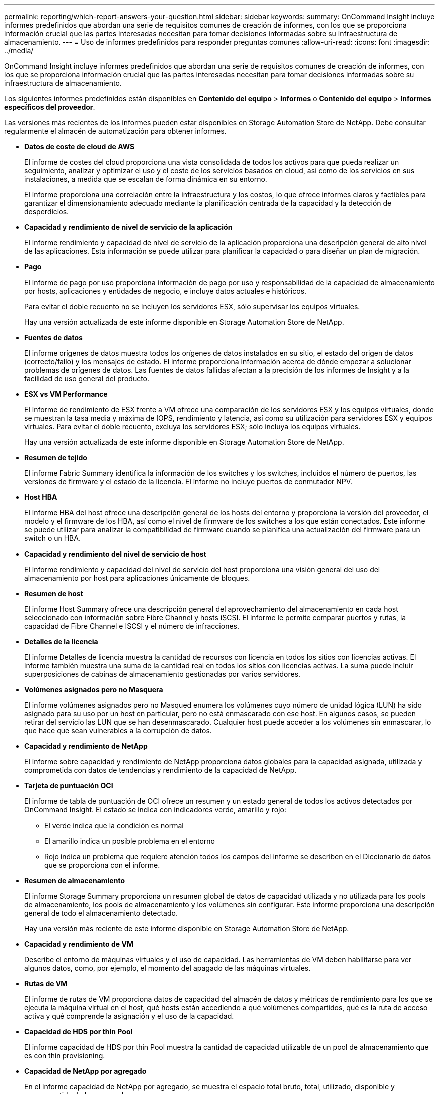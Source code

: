 ---
permalink: reporting/which-report-answers-your-question.html 
sidebar: sidebar 
keywords:  
summary: OnCommand Insight incluye informes predefinidos que abordan una serie de requisitos comunes de creación de informes, con los que se proporciona información crucial que las partes interesadas necesitan para tomar decisiones informadas sobre su infraestructura de almacenamiento. 
---
= Uso de informes predefinidos para responder preguntas comunes
:allow-uri-read: 
:icons: font
:imagesdir: ../media/


[role="lead"]
OnCommand Insight incluye informes predefinidos que abordan una serie de requisitos comunes de creación de informes, con los que se proporciona información crucial que las partes interesadas necesitan para tomar decisiones informadas sobre su infraestructura de almacenamiento.

Los siguientes informes predefinidos están disponibles en *Contenido del equipo* > *Informes* o *Contenido del equipo* > *Informes específicos del proveedor*.

Las versiones más recientes de los informes pueden estar disponibles en Storage Automation Store de NetApp. Debe consultar regularmente el almacén de automatización para obtener informes.

* *Datos de coste de cloud de AWS*
+
El informe de costes del cloud proporciona una vista consolidada de todos los activos para que pueda realizar un seguimiento, analizar y optimizar el uso y el coste de los servicios basados en cloud, así como de los servicios en sus instalaciones, a medida que se escalan de forma dinámica en su entorno.

+
El informe proporciona una correlación entre la infraestructura y los costos, lo que ofrece informes claros y factibles para garantizar el dimensionamiento adecuado mediante la planificación centrada de la capacidad y la detección de desperdicios.

* *Capacidad y rendimiento de nivel de servicio de la aplicación*
+
El informe rendimiento y capacidad de nivel de servicio de la aplicación proporciona una descripción general de alto nivel de las aplicaciones. Esta información se puede utilizar para planificar la capacidad o para diseñar un plan de migración.

* *Pago*
+
El informe de pago por uso proporciona información de pago por uso y responsabilidad de la capacidad de almacenamiento por hosts, aplicaciones y entidades de negocio, e incluye datos actuales e históricos.

+
Para evitar el doble recuento no se incluyen los servidores ESX, sólo supervisar los equipos virtuales.

+
Hay una versión actualizada de este informe disponible en Storage Automation Store de NetApp.

* *Fuentes de datos*
+
El informe orígenes de datos muestra todos los orígenes de datos instalados en su sitio, el estado del origen de datos (correcto/fallo) y los mensajes de estado. El informe proporciona información acerca de dónde empezar a solucionar problemas de orígenes de datos. Las fuentes de datos fallidas afectan a la precisión de los informes de Insight y a la facilidad de uso general del producto.

* *ESX vs VM Performance*
+
El informe de rendimiento de ESX frente a VM ofrece una comparación de los servidores ESX y los equipos virtuales, donde se muestran la tasa media y máxima de IOPS, rendimiento y latencia, así como su utilización para servidores ESX y equipos virtuales. Para evitar el doble recuento, excluya los servidores ESX; sólo incluya los equipos virtuales.

+
Hay una versión actualizada de este informe disponible en Storage Automation Store de NetApp.

* *Resumen de tejido*
+
El informe Fabric Summary identifica la información de los switches y los switches, incluidos el número de puertos, las versiones de firmware y el estado de la licencia. El informe no incluye puertos de conmutador NPV.

* *Host HBA*
+
El informe HBA del host ofrece una descripción general de los hosts del entorno y proporciona la versión del proveedor, el modelo y el firmware de los HBA, así como el nivel de firmware de los switches a los que están conectados. Este informe se puede utilizar para analizar la compatibilidad de firmware cuando se planifica una actualización del firmware para un switch o un HBA.

* *Capacidad y rendimiento del nivel de servicio de host*
+
El informe rendimiento y capacidad del nivel de servicio del host proporciona una visión general del uso del almacenamiento por host para aplicaciones únicamente de bloques.

* *Resumen de host*
+
El informe Host Summary ofrece una descripción general del aprovechamiento del almacenamiento en cada host seleccionado con información sobre Fibre Channel y hosts iSCSI. El informe le permite comparar puertos y rutas, la capacidad de Fibre Channel e ISCSI y el número de infracciones.

* *Detalles de la licencia*
+
El informe Detalles de licencia muestra la cantidad de recursos con licencia en todos los sitios con licencias activas. El informe también muestra una suma de la cantidad real en todos los sitios con licencias activas. La suma puede incluir superposiciones de cabinas de almacenamiento gestionadas por varios servidores.

* *Volúmenes asignados pero no Masquera*
+
El informe volúmenes asignados pero no Masqued enumera los volúmenes cuyo número de unidad lógica (LUN) ha sido asignado para su uso por un host en particular, pero no está enmascarado con ese host. En algunos casos, se pueden retirar del servicio las LUN que se han desenmascarado. Cualquier host puede acceder a los volúmenes sin enmascarar, lo que hace que sean vulnerables a la corrupción de datos.

* *Capacidad y rendimiento de NetApp*
+
El informe sobre capacidad y rendimiento de NetApp proporciona datos globales para la capacidad asignada, utilizada y comprometida con datos de tendencias y rendimiento de la capacidad de NetApp.

* *Tarjeta de puntuación OCI*
+
El informe de tabla de puntuación de OCI ofrece un resumen y un estado general de todos los activos detectados por OnCommand Insight. El estado se indica con indicadores verde, amarillo y rojo:

+
** El verde indica que la condición es normal
** El amarillo indica un posible problema en el entorno
** Rojo indica un problema que requiere atención todos los campos del informe se describen en el Diccionario de datos que se proporciona con el informe.


* *Resumen de almacenamiento*
+
El informe Storage Summary proporciona un resumen global de datos de capacidad utilizada y no utilizada para los pools de almacenamiento, los pools de almacenamiento y los volúmenes sin configurar. Este informe proporciona una descripción general de todo el almacenamiento detectado.

+
Hay una versión más reciente de este informe disponible en Storage Automation Store de NetApp.

* *Capacidad y rendimiento de VM*
+
Describe el entorno de máquinas virtuales y el uso de capacidad. Las herramientas de VM deben habilitarse para ver algunos datos, como, por ejemplo, el momento del apagado de las máquinas virtuales.

* *Rutas de VM*
+
El informe de rutas de VM proporciona datos de capacidad del almacén de datos y métricas de rendimiento para los que se ejecuta la máquina virtual en el host, qué hosts están accediendo a qué volúmenes compartidos, qué es la ruta de acceso activa y qué comprende la asignación y el uso de la capacidad.

* *Capacidad de HDS por thin Pool*
+
El informe capacidad de HDS por thin Pool muestra la cantidad de capacidad utilizable de un pool de almacenamiento que es con thin provisioning.

* *Capacidad de NetApp por agregado*
+
En el informe capacidad de NetApp por agregado, se muestra el espacio total bruto, total, utilizado, disponible y comprometido de los agregados.

* *Capacidad de Symmetrix mediante matriz gruesa*
+
El informe Symmetrix Capacity by thick Array muestra capacidad bruta, capacidad utilizable, capacidad libre, asignada, enmascarada, y la capacidad libre total.

* *Capacidad de Symmetrix mediante Piscina fina*
+
El informe Symmetrix Capacity by Thin Pool muestra capacidad bruta, capacidad utilizable, capacidad utilizada, capacidad libre, porcentaje utilizado, capacidad de la suscripción y tasa de suscripción.

* *XIV capacidad por Array*
+
En el informe XIV capacidad por matriz se muestra la capacidad utilizada y no utilizada de la matriz.

* *XIV capacidad por Piscina*
+
En el informe XIV capacidad por pool se muestra la capacidad utilizada y no utilizada de los pools de almacenamiento.


